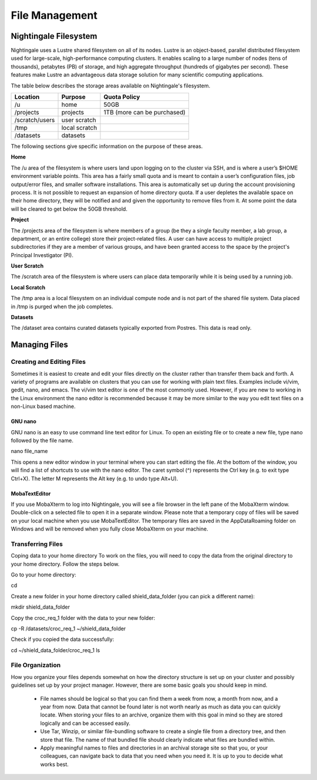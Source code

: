 ###############
File Management
###############

Nightingale Filesystem
======================

Nightingale uses a Lustre shared filesystem on all of its nodes. Lustre is an object-based, parallel distributed filesystem 
used for large-scale, high-performance computing clusters. It enables scaling to a large number of nodes (tens of thousands), 
petabytes (PB) of storage, and high aggregate throughput (hundreds of gigabytes per second). These features make Lustre an 
advantageous data storage solution for many scientific computing applications.

The table below describes the storage areas available on Nightingale's filesystem.

.. table:: Nightingale Storage Areas
   :align: "left"

=============== ================ =================================== 
Location        Purpose          Quota Policy                        
=============== ================ =================================== 
 /u              home            50GB                               
 /projects       projects        | 1TB (more can be purchased)                    
 /scratch/users  user scratch    |                                    
 /tmp            local scratch   |                
 /datasets       datasets        |   
=============== ================ ===================================                                                                 
                                                                 
The following sections give specific information on the purpose of these areas.
 
**Home**

The /u area of the filesystem is where users land upon logging on to the cluster via SSH, and is where a user’s $HOME environment variable points. This area has a fairly small quota and is meant to contain a user’s configuration files, job output/error files, and smaller software installations. This area is automatically set up during the account provisioning process. It is not possible to request an expansion of home directory quota. If a user depletes the available space on their home directory, they will be notified and and given the opportunity to remove files from it. At some point the data will be cleared to get below the 50GB threshold.

**Project**

The /projects area of the filesystem is where members of a group (be they a single faculty member, a lab group, a department, or an entire college) store their project-related files. A user can have access to multiple project subdirectories if they are a member of various groups, and have been granted access to the space by the project's Principal Investigator (PI).

**User Scratch**

The /scratch area of the filesystem is where users can place data temporarily while it is being used by a running job.

**Local Scratch**

The /tmp area is a local filesystem on an individual compute node and is not part of the shared file system. Data placed in /tmp is purged when the job completes.

**Datasets**
 
The /dataset area contains curated datasets typically exported from Postres. This data is read only.

Managing Files
==============

Creating and Editing Files
--------------------------

Sometimes it is easiest to create and edit your files directly on the cluster rather than transfer them back and forth. A variety of programs are available on clusters that you can use for working with plain text files. Examples include vi/vim, gedit, nano, and emacs. The vi/vim text editor is one of the most commonly used. However, if you are new to working in the Linux environment the nano editor is recommended because it may be more similar to the way you edit text files on a non-Linux based machine. 

GNU nano
~~~~~~~~

GNU nano is an easy to use command line text editor for Linux. To open an existing file or to create a new file, type nano followed by the file name.

nano file_name

This opens a new editor window in your terminal where you can start editing the file.  At the bottom of the window, you will find a list of shortcuts to use with the nano editor.  The caret symbol (^) represents the Ctrl key (e.g. to exit type Ctrl+X). The letter M represents the Alt key (e.g. to undo type Alt+U).

MobaTextEditor
~~~~~~~~~~~~~~

If you use MobaXterm to log into Nightingale, you will see a file browser in the left pane of the MobaXterm window.  Double-click on a selected file to open it in a separate window.  Please note that a temporary copy of files will be saved on your local machine when you use MobaTextEditor.  The temporary files are saved in the AppData\Roaming folder on Windows and will be removed when you fully close MobaXterm on your machine.

Transferring Files
------------------

Coping data to your home directory
To work on the files, you will need to copy the data from the original directory to your home directory.  Follow the steps below.

Go to your home directory:

cd 

Create a new folder in your home directory called shield_data_folder (you can pick a different name):

mkdir shield_data_folder

Copy the croc_req_1 folder with the data to your new folder:

cp -R /datasets/croc_req_1 ~/shield_data_folder

Check if you copied the data successfully:

cd ~/shield_data_folder/croc_req_1
ls


File Organization
-----------------

How you organize your files depends somewhat on how the directory structure is set up on your cluster and possibly guidelines set up by your project manager. However, there are some basic goals you should keep in mind.

 - File names should be logical so that you can find them a week from now, a month from now, and a year from now. Data that cannot be found later is not worth nearly as much as data you can quickly locate. When storing your files to an archive, organize them with this goal in mind so they are stored logically and can be accessed easily. 
 - Use Tar, Winzip, or similar file-bundling software to create a single file from a directory tree, and then store that file. The name of that bundled file should clearly indicate what files are bundled within.
 - Apply meaningful names to files and directories in an archival storage site so that you, or your colleagues, can navigate back to data that you need when you need it. It is up to you to decide what works best.


 



 





  
